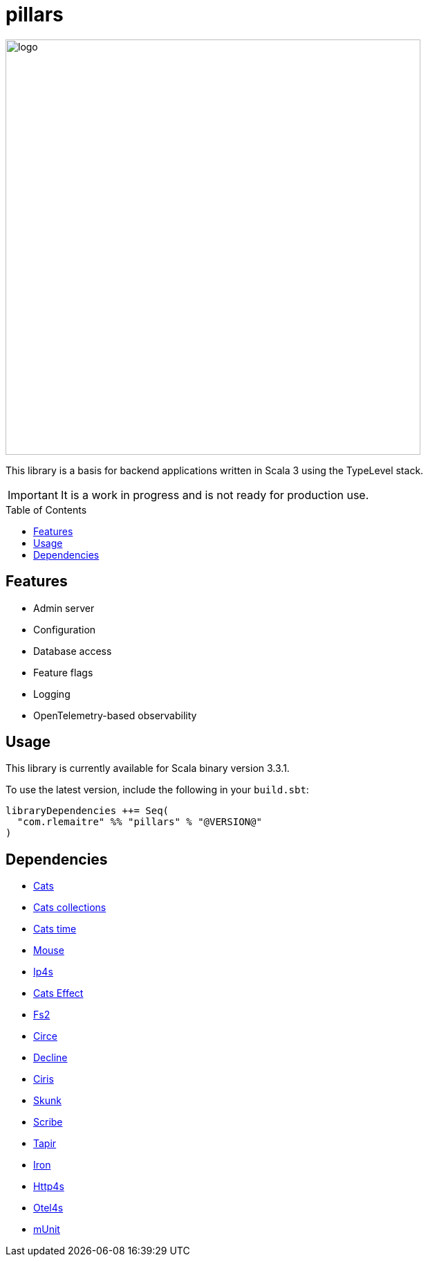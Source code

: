 = pillars
:toc: preamble

[.text-center]
image:images/logo.svg[logo,600,600,align=center]

This library is a basis for backend applications written in Scala 3 using the TypeLevel stack.

[IMPORTANT]
It is a work in progress and is not ready for production use.

== Features

- Admin server
- Configuration
- Database access
- Feature flags
- Logging
- OpenTelemetry-based observability

== Usage

This library is currently available for Scala binary version 3.3.1.

To use the latest version, include the following in your `build.sbt`:

[source,sbt]
--
libraryDependencies ++= Seq(
  "com.rlemaitre" %% "pillars" % "@VERSION@"
)
--

== Dependencies

* link:https://github.com/typelevel/cats[Cats]
* link:https://github.com/typelevel/cats-collections[Cats collections]
* link:https://github.com/typelevel/cats-time[Cats time]
* link:https://github.com/typelevel/mouse/[Mouse]
* link:https://github.com/Comcast/ip4s[Ip4s]
* link:https://github.com/typelevel/cats-effect[Cats Effect]
* link:https://github.com/typelevel/fs2[Fs2]
* link:https://github.com/circe/circe[Circe]
* link:https://github.com/bkirwi/decline[Decline]
* link:https://github.com/vlovgr/ciris[Ciris]
* link:https://github.com/typelevel/skunk[Skunk]
* link:https://github.com/outr/scribe[Scribe]
* link:https://github.com/softwaremill/tapir[Tapir]
* link:https://github.com/Iltotore/iron[Iron]
* link:https://github.com/http4s/http4s[Http4s]
* link:https://github.com/typelevel/otel4s[Otel4s]
* link:https://github.com/scalameta/munit[mUnit]
